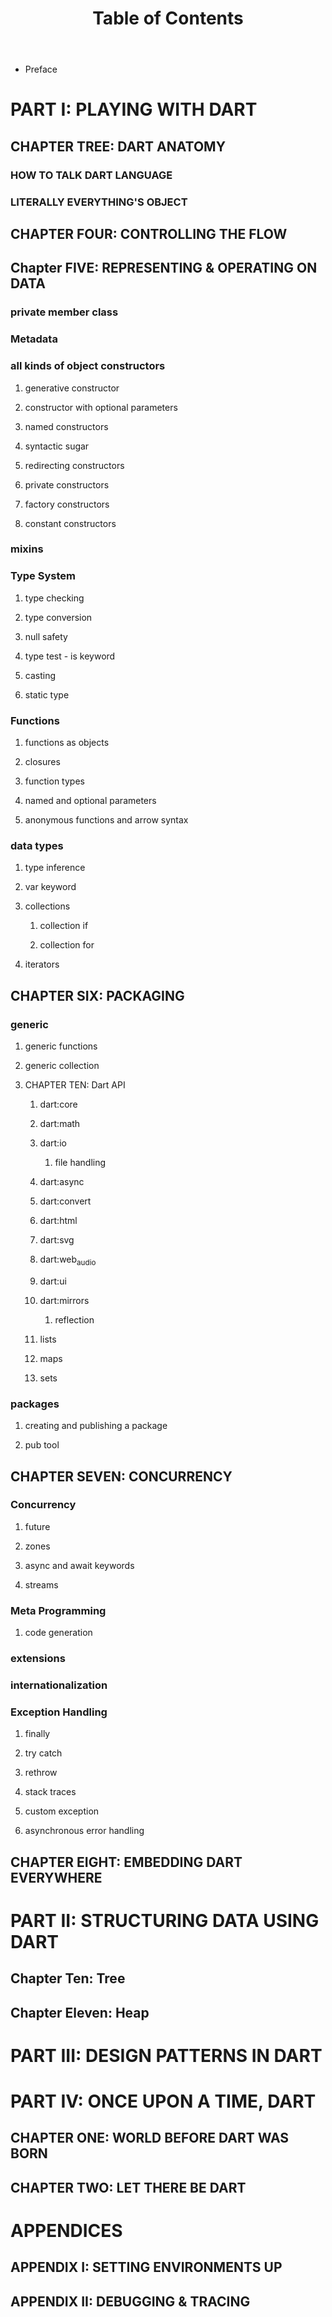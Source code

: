 #+startup: overview
#+title: Table of Contents

+ Preface
# whose this book is for?
# someone who has a base understanding of programming concepts

* PART I: PLAYING WITH DART
** CHAPTER TREE: DART ANATOMY

*** HOW TO TALK DART LANGUAGE
*** LITERALLY EVERYTHING'S OBJECT
# everything is object in dart even functions

** CHAPTER FOUR: CONTROLLING THE FLOW
# Statements & Expressions
# controlling the flow
# conditionals
# if else
# loops
# for loop
# while loop
# do while loop
# for in loop
# switch statement
# break and continue

** Chapter FIVE: REPRESENTING & OPERATING ON DATA
# everything is an object
# classes
# creating objects
# default constructor
# inheritance
# extends keyword
# super keyword
# polymorphism
# static polymorphism
# dynamic polymorphism
# encapsulation
# abstract classes and methods
# interfaces
# callable classes
# accessors
# getters and setters
# noSuchMethod
# constant objects and fields
# metaclass
# finals
# identity and equality
# defining variables
# constants & finals?
# var
# operators
# operators precedence
# spread operator
# collection, lists, etc

*** private member class
*** Metadata
*** all kinds of object constructors
**** generative constructor
**** constructor with optional parameters
**** named constructors
**** syntactic sugar
**** redirecting constructors
**** private constructors
**** factory constructors
**** constant constructors
*** mixins
*** Type System
**** type checking
**** type conversion
**** null safety
**** type test - is keyword
**** casting
**** static type
*** Functions
**** functions as objects
**** closures
**** function types
**** named and optional parameters
**** anonymous functions and arrow syntax
*** data types
**** type inference
**** var keyword
**** collections
***** collection if
***** collection for
**** iterators

** CHAPTER SIX: PACKAGING
*** generic
**** generic functions
**** generic collection
**** CHAPTER TEN: Dart API
***** dart:core
***** dart:math
***** dart:io
****** file handling
***** dart:async
***** dart:convert
***** dart:html
***** dart:svg
***** dart:web_audio
***** dart:ui
***** dart:mirrors
****** reflection
***** lists
***** maps
***** sets

*** packages
**** creating and publishing a package
**** pub tool

** CHAPTER SEVEN: CONCURRENCY
*** Concurrency
**** future
**** zones
**** async and await keywords
**** streams
*** Meta Programming
**** code generation
*** extensions
*** internationalization
*** Exception Handling
**** finally
**** try catch
**** rethrow
**** stack traces
**** custom exception
**** asynchronous error handling

** CHAPTER EIGHT: EMBEDDING DART EVERYWHERE
# dart and HTML
# calling dart from JavaScript
# dart and JavaScript inter operation

* PART II: STRUCTURING DATA USING DART
** Chapter Ten: Tree
** Chapter Eleven: Heap

* PART III: DESIGN PATTERNS IN DART
* PART IV: ONCE UPON A TIME, DART
** CHAPTER ONE: WORLD BEFORE DART WAS BORN
# what problems were in the technology before dart
# no naming dart in this chapter
# dart comes to answer JavaScript's shortcomings

** CHAPTER TWO: LET THERE BE DART
# why someone ends up with dart
# a little bit of history
# Dart wants to target everything
# dart first want to target web but now everything
# dart design principles
# how dart executes a program
# overview of the whole Dart language
# aot compiler vs jit compiler
# dart cons and pros
# dart future
# dart is known by flutter framework
# what sb should want to end up with dart? dart answer to what questions
# how dart render gui and use native API
# how dart executes programs

* APPENDICES
** APPENDIX I: SETTING ENVIRONMENTS UP
# setting up multiple IDEs

** APPENDIX II: DEBUGGING & TRACING
# how to debug
# how to trace
